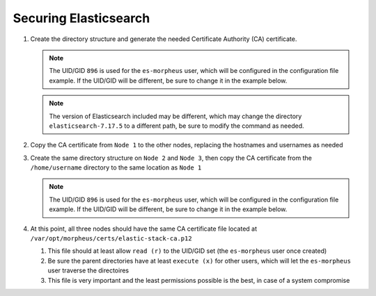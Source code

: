 Securing Elasticsearch
``````````````````````

#. Create the directory structure and generate the needed Certificate Authority (CA) certificate.
   
   .. note::
      The UID/GID ``896`` is used for the ``es-morpheus`` user, which will be configured in the configuration file example.
      If the UID/GID will be different, be sure to change it in the example below.

   .. note::
      The version of Elasticsearch included may be different, which may change the directory ``elasticsearch-7.17.5`` to a different path,
      be sure to modify the command as needed.

   .. content-tabs::

      .. tab-container:: tab1
         :title: Node 1

         .. code-block:: bash

          	mkdir /var/opt/morpheus/certs/ -p
            export ES_JAVA_HOME=/opt/morpheus/embedded/java/jdk
            /opt/morpheus/embedded/elasticsearch-7.17.5/bin/elasticsearch-certutil ca --out /var/opt/morpheus/certs/elastic-stack-ca.p12
               # Be sure to enter a password for the CA
            chown 896:896 /var/opt/morpheus/certs/elastic-stack-ca.p12
            chmod u=rw,g=r /var/opt/morpheus/certs/elastic-stack-ca.p12
            chmod -R o+x /var/opt/morpheus/certs/

#. Copy the CA certificate from ``Node 1`` to the other nodes, replacing the hostnames and usernames as needed

   .. content-tabs::

     .. tab-container:: tab1
        :title: Node 1

        .. code-block:: bash

           scp /var/opt/morpheus/certs/elastic-stack-ca.p12 username@es-node-02:/home/username
           scp /var/opt/morpheus/certs/elastic-stack-ca.p12 username@es-node-03:/home/username

#. Create the same directory structure on ``Node 2`` and ``Node 3``, then copy the CA certificate from the ``/home/username`` directory to the same location as ``Node 1``

   .. note::
      The UID/GID ``896`` is used for the ``es-morpheus`` user, which will be configured in the configuration file example.
      If the UID/GID will be different, be sure to change it in the example below.

   .. content-tabs::

      .. tab-container:: tab1
         :title: Node 2

         .. code-block:: bash

            mkdir /var/opt/morpheus/certs/ -p
            cp /home/username/elastic-stack-ca.p12 /var/opt/morpheus/certs/
            chown 896:896 /var/opt/morpheus/certs/elastic-stack-ca.p12
            chmod u=rw,g=r /var/opt/morpheus/certs/elastic-stack-ca.p12
            chmod -R o+x /var/opt/morpheus/certs/

      .. tab-container:: tab2
         :title: Node 3

         .. code-block:: bash

            mkdir /var/opt/morpheus/certs/ -p
            cp /home/username/elastic-stack-ca.p12 /var/opt/morpheus/certs/
            chown 896:896 /var/opt/morpheus/certs/elastic-stack-ca.p12
            chmod u=rw,g=r /var/opt/morpheus/certs/elastic-stack-ca.p12
            chmod -R o+x /var/opt/morpheus/certs/

#. At this point, all three nodes should have the same CA certificate file located at ``/var/opt/morpheus/certs/elastic-stack-ca.p12``

   #. This file should at least allow ``read (r)`` to the UID/GID set (the ``es-morpheus`` user once created)
   #. Be sure the parent directories have at least ``execute (x)`` for other users, which will let the ``es-morpheus`` user traverse the directoires
   #. This file is very important and the least permissions possible is the best, in case of a system compromise
